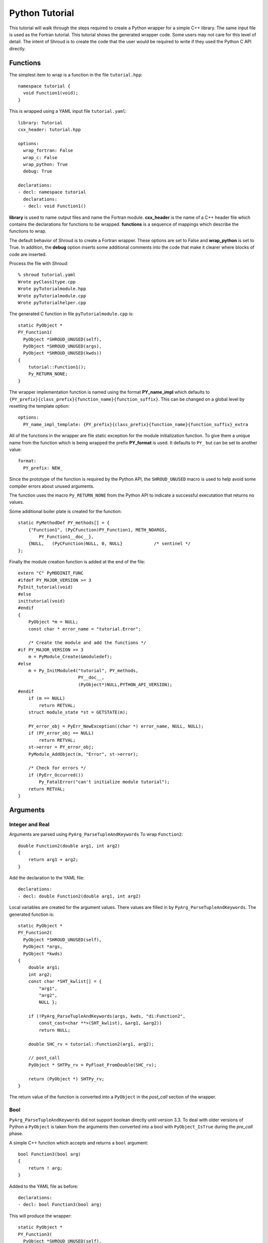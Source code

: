 .. Copyright (c) 2018, Lawrence Livermore National Security, LLC. 
.. Produced at the Lawrence Livermore National Laboratory 
..
.. LLNL-CODE-738041.
.. All rights reserved. 
..
.. This file is part of Shroud.  For details, see
.. https://github.com/LLNL/shroud. Please also read shroud/LICENSE.
..
.. Redistribution and use in source and binary forms, with or without
.. modification, are permitted provided that the following conditions are
.. met:
..
.. * Redistributions of source code must retain the above copyright
..   notice, this list of conditions and the disclaimer below.
.. 
.. * Redistributions in binary form must reproduce the above copyright
..   notice, this list of conditions and the disclaimer (as noted below)
..   in the documentation and/or other materials provided with the
..   distribution.
..
.. * Neither the name of the LLNS/LLNL nor the names of its contributors
..   may be used to endorse or promote products derived from this
..   software without specific prior written permission.
..
.. THIS SOFTWARE IS PROVIDED BY THE COPYRIGHT HOLDERS AND CONTRIBUTORS
.. "AS IS" AND ANY EXPRESS OR IMPLIED WARRANTIES, INCLUDING, BUT NOT
.. LIMITED TO, THE IMPLIED WARRANTIES OF MERCHANTABILITY AND FITNESS FOR
.. A PARTICULAR PURPOSE ARE DISCLAIMED.  IN NO EVENT SHALL LAWRENCE
.. LIVERMORE NATIONAL SECURITY, LLC, THE U.S. DEPARTMENT OF ENERGY OR
.. CONTRIBUTORS BE LIABLE FOR ANY DIRECT, INDIRECT, INCIDENTAL, SPECIAL,
.. EXEMPLARY, OR CONSEQUENTIAL DAMAGES (INCLUDING, BUT NOT LIMITED TO,
.. PROCUREMENT OF SUBSTITUTE GOODS OR SERVICES; LOSS OF USE, DATA, OR
.. PROFITS; OR BUSINESS INTERRUPTION) HOWEVER CAUSED AND ON ANY THEORY OF
.. LIABILITY, WHETHER IN CONTRACT, STRICT LIABILITY, OR TORT (INCLUDING
.. NEGLIGENCE OR OTHERWISE) ARISING IN ANY WAY OUT OF THE USE OF THIS
.. SOFTWARE, EVEN IF ADVISED OF THE POSSIBILITY OF SUCH DAMAGE.
..
.. #######################################################################

Python Tutorial
===============

This tutorial will walk through the steps required to create a Python
wrapper for a simple C++ library.
The same input file is used as the Fortran tutorial.
This tutorial shows the generated wrapper code.
Some users may not care for this level of detail.
The intent of Shroud is to create the code that the user would be
required to write if they used the Python C API directly.

Functions
---------

The simplest item to wrap is a function in the file ``tutorial.hpp``::

   namespace tutorial {
     void Function1(void);
   }

This is wrapped using a YAML input file ``tutorial.yaml``::

  library: Tutorial
  cxx_header: tutorial.hpp

  options:
    wrap_fortran: False
    wrap_c: False
    wrap_python: True
    debug: True

  declarations:
  - decl: namespace tutorial
    declarations:
    - decl: void Function1()

.. XXX support (void)?

.. The **options** mapping allows the user to give information to guide the wrapping.

**library** is used to name output files and name the
Fortran module.  **cxx_header** is the name of a C++ header file which
contains the declarations for functions to be wrapped.  **functions**
is a sequence of mappings which describe the functions to wrap.

The default behavior of Shroud is to create a Fortran wrapper.  These options
are set to False and **wrap_python** is set to True.  In addition, the **debug**
option inserts some additional comments into the code that make it clearer 
where blocks of code are inserted.

Process the file with *Shroud*::

    % shroud tutorial.yaml
    Wrote pyClass1type.cpp
    Wrote pyTutorialmodule.hpp
    Wrote pyTutorialmodule.cpp
    Wrote pyTutorialhelper.cpp

The generated C function in file ``pyTutorialmodule.cpp`` is::

    static PyObject *
    PY_Function1(
      PyObject *SHROUD_UNUSED(self),
      PyObject *SHROUD_UNUSED(args),
      PyObject *SHROUD_UNUSED(kwds))
    {
        tutorial::Function1();
        Py_RETURN_NONE;
    }

The wrapper implementation function is named using the format **PY_name_impl**
which defaults to ``{PY_prefix}{class_prefix}{function_name}{function_suffix}``.
This can be changed on a global level by resetting the template option::

    options:
      PY_name_impl_template: {PY_prefix}{class_prefix}{function_name}{function_suffix}_extra

All of the functions in the wrapper are file static exception for the module 
initialization function. To give them a unique name from the function which
is being wrapped the prefix **PY_format** is used.  It defaults to ``PY_``
but can be set to another value::

    format:
      PY_prefix: NEW_

Since the prototype of the function is required by the Python API,
the ``SHROUD_UNUSED`` macro is used to help avoid some compiler errors
about unused arguments.

The function uses the macro ``Py_RETURN_NONE`` from the Python API
to indicate a successful executation that returns no values.

Some additional boiler plate is created for the function::

    static PyMethodDef PY_methods[] = {
        {"Function1", (PyCFunction)PY_Function1, METH_NOARGS,
            PY_Function1__doc__},
        {NULL,   (PyCFunction)NULL, 0, NULL}            /* sentinel */
    };

Finally the module creation function is added at the end of the file::

    extern "C" PyMODINIT_FUNC
    #ifdef PY_MAJOR_VERSION >= 3
    PyInit_tutorial(void)
    #else
    inittutorial(void)
    #endif
    {
        PyObject *m = NULL;
        const char * error_name = "tutorial.Error";
    
        /* Create the module and add the functions */
    #if PY_MAJOR_VERSION >= 3
        m = PyModule_Create(&moduledef);
    #else
        m = Py_InitModule4("tutorial", PY_methods,
                           PY__doc__,
                           (PyObject*)NULL,PYTHON_API_VERSION);
    #endif
        if (m == NULL)
            return RETVAL;
        struct module_state *st = GETSTATE(m);
    
        PY_error_obj = PyErr_NewException((char *) error_name, NULL, NULL);
        if (PY_error_obj == NULL)
            return RETVAL;
        st->error = PY_error_obj;
        PyModule_AddObject(m, "Error", st->error);

        /* Check for errors */
        if (PyErr_Occurred())
            Py_FatalError("can't initialize module tutorial");
        return RETVAL;
    }


Arguments
---------


Integer and Real
^^^^^^^^^^^^^^^^

Arguments are parsed using ``PyArg_ParseTupleAndKeywords``
To wrap ``Function2``::

    double Function2(double arg1, int arg2)
    {
        return arg1 + arg2;
    }

Add the declaration to the YAML file::

    declarations:
    - decl: double Function2(double arg1, int arg2)

Local variables are created for the argument values.
There values are filled in by ``PyArg_ParseTupleAndKeywords``.
The generated function is::

    static PyObject *
    PY_Function2(
      PyObject *SHROUD_UNUSED(self),
      PyObject *args,
      PyObject *kwds)
    {
        double arg1;
        int arg2;
        const char *SHT_kwlist[] = {
            "arg1",
            "arg2",
            NULL };
    
        if (!PyArg_ParseTupleAndKeywords(args, kwds, "di:Function2",
            const_cast<char **>(SHT_kwlist), &arg1, &arg2))
            return NULL;
    
        double SHC_rv = tutorial::Function2(arg1, arg2);
    
        // post_call
        PyObject * SHTPy_rv = PyFloat_FromDouble(SHC_rv);
    
        return (PyObject *) SHTPy_rv;
    }

The return value of the function is converted into a ``PyObject``
in the *post_call* section of the wrapper.


Bool
^^^^

``PyArg_ParseTupleAndKeywords`` did not support boolean directly
until version 3.3. To deal with older versions of Python a ``PyObject``
is taken from the arguments then converted into a bool 
with ``PyObject_IsTrue`` during the *pre_call* phase.

A simple C++ function which accepts and returns a ``bool`` argument::

    bool Function3(bool arg)
    {
        return ! arg;
    }

Added to the YAML file as before::

    declarations:
    - decl: bool Function3(bool arg)

This will produce the wrapper::

    static PyObject *
    PY_Function3(
      PyObject *SHROUD_UNUSED(self),
      PyObject *args,
      PyObject *kwds)
    {
        PyObject * SHPy_arg;
        const char *SHT_kwlist[] = {
            "arg",
            NULL };
    
        if (!PyArg_ParseTupleAndKeywords(args, kwds, "O!:Function3",
            const_cast<char **>(SHT_kwlist), &PyBool_Type, &SHPy_arg))
            return NULL;
    
        // pre_call
        bool arg = PyObject_IsTrue(SHPy_arg);
    
        bool SHC_rv = tutorial::Function3(arg);
    
        // post_call
        PyObject * SHTPy_rv = PyBool_FromLong(SHC_rv);
    
        return (PyObject *) SHTPy_rv;
    }


Pointer arguments
-----------------

When a C++ routine accepts a pointer argument it may mean
several things

 * output a scalar
 * input or output an array
 * pass-by-reference for a struct or class.

In this example, ``len`` and ``values`` are an input array and
``result`` is an output scalar::

    void Sum(int len, int *values, int *result)
    {
        int sum = 0;
        for (int i=0; i < len; i++) {
          sum += values[i];
        }
        *result = sum;
        return;
    }

When this function is wrapped it is necessary to give some annotations
in the YAML file to describe how the variables should be mapped to
Fortran::

  - decl: void Sum(int  len,   +implied(size(values)),
                   int *values +dimension(:)+intent(in),
                   int *result +intent(out))

The ``dimension`` attribute defines the variable as a one dimensional
array.  NumPy is used to create an array from the argument
to the Python function. C pointers have no
idea how many values they point to.  This information is passed
by the *len* argument.

The *len* argument defines the ``implied`` attribute.  This argument
is not part of the Python API since its presence is *implied* from the
expression ``size(values)``. This uses NumPy
to compute the total number of elements in the array.  It then passes
this value to the C wrapper::

    static PyObject *
    PY_Sum(
      PyObject *SHROUD_UNUSED(self),
      PyObject *args,
      PyObject *kwds)
    {
        PyObject * SHTPy_values;
        PyArrayObject * SHPy_values = NULL;
        const char *SHT_kwlist[] = {
            "values",
            NULL };
    
        if (!PyArg_ParseTupleAndKeywords(args, kwds, "O:Sum",
            const_cast<char **>(SHT_kwlist), &SHTPy_values))
            return NULL;
    
        // post_parse
        SHPy_values = reinterpret_cast<PyArrayObject *>(PyArray_FROM_OTF(
            SHTPy_values, NPY_INT, NPY_ARRAY_IN_ARRAY));
        if (SHPy_values == NULL) {
            PyErr_SetString(PyExc_ValueError,
                "values must be a 1-D array of int");
            goto fail;
        }
        {
            // pre_call
            int * values = static_cast<int *>(PyArray_DATA(SHPy_values));
            int result;  // intent(out)
            int len = PyArray_SIZE(SHPy_values);
    
            tutorial::Sum(len, values, &result);
    
            // post_call
            PyObject * SHPy_result = PyInt_FromLong(result);
    
            // cleanup
            Py_DECREF(SHPy_values);
    
            return (PyObject *) SHPy_result;
        }
    
    fail:
        Py_XDECREF(SHPy_values);
        return NULL;
    }


String
^^^^^^

A Python ``str`` type is similar to a C++ ``std::string``.
A C++ ``std::string`` variable is created from the NULL-terminated
string returned by ``PyArg_ParseTupleAndKeywords``.

C++ routine::

    const std::string Function4a(
        const std::string& arg1,
        const std::string& arg2)
    {
        return arg1 + arg2;
    }

YAML input::

    declarations:
    - decl: const std::string Function4a+len(30)(
        const std::string& arg1,
        const std::string& arg2 )

The Fortran wrapper requires the ``+len(30)`` attribute.
The Python wrapper will ignore this attribute.
The contents of the ``std::string`` result from the function
are copied into a Python object and returned to the user.

.. talk about memory leak

Attributes may also be added by assign new fields in **attrs**::

    - decl: const std::string Function4a(
        const std::string& arg1,
        const std::string& arg2 )
      attrs:
        result:
          len: 30

The wrapped function is::

    static PyObject *
    PY_Function4a(
      PyObject *SHROUD_UNUSED(self),
      PyObject *args,
      PyObject *kwds)
    {
        const char * arg1;
        const char * arg2;
        const char *SHT_kwlist[] = {
            "arg1",
            "arg2",
            NULL };
    
        if (!PyArg_ParseTupleAndKeywords(args, kwds, "ss:Function4a",
            const_cast<char **>(SHT_kwlist), &arg1, &arg2))
            return NULL;
    
        // post_parse
        const std::string SH_arg1(arg1);
        const std::string SH_arg2(arg2);
    
        const std::string SHCXX_rv = tutorial::Function4a(SH_arg1, SH_arg2);
    
        // post_call
        PyObject * SHTPy_rv = PyString_FromString(SHCXX_rv.c_str());
    
        return (PyObject *) SHTPy_rv;
    }

The function is called as::

     >>> tutorial.Function4a("dog", "cat")
     'dogcat'

.. note :: This function is just for demonstration purposes.
           Any reasonable person would just add the strings together.

Default Value Arguments
------------------------

Each function with default value arguments will create a wrapper which
checks the number of arguments, then calls the function appropriately.
A header file contains::

    double Function5(double arg1 = 3.1415, bool arg2 = true)

and the function is defined as::

    double Function5(double arg1, bool arg2)
    {
        if (arg2) {
            return arg1 + 10.0;
        } else {
            return arg1;
        }
     }

Describe the function in YAML::

    declarations:
    - decl: double Function5(double arg1 = 3.1415, bool arg2 = true)
      default_arg_suffix:
      -  
      -  _arg1
      -  _arg1_arg2

The *default_arg_suffix* provides a list of values of
*function_suffix* for each possible set of arguments for the function.
In this case 0, 1, or 2 arguments. For Python, *default_arg_suffix* is ignored
since only one function is created.

C wrappers::

    static PyObject *
    PY_Function5_arg1_arg2(
      PyObject *SHROUD_UNUSED(self),
      PyObject *args,
      PyObject *kwds)
    {
        Py_ssize_t SH_nargs = 0;
        double arg1;
        PyObject * SHPy_arg2;
        const char *SHT_kwlist[] = {
            "arg1",
            "arg2",
            NULL };
        double SHC_rv;
    
        if (args != NULL) SH_nargs += PyTuple_Size(args);
        if (kwds != NULL) SH_nargs += PyDict_Size(args);
        if (!PyArg_ParseTupleAndKeywords(args, kwds, "|dO!:Function5",
            const_cast<char **>(SHT_kwlist), &arg1, &PyBool_Type,
            &SHPy_arg2))
            return NULL;
        switch (SH_nargs) {
        case 0:
            SHC_rv = tutorial::Function5();
            break;
        case 1:
            SHC_rv = tutorial::Function5(arg1);
            break;
        case 2:
            {
                // pre_call
                bool arg2 = PyObject_IsTrue(SHPy_arg2);
    
                SHC_rv = tutorial::Function5(arg1, arg2);
                break;
            }
        }
    
        // post_call
        PyObject * SHTPy_rv = PyFloat_FromDouble(SHC_rv);
    
        return (PyObject *) SHTPy_rv;
    }

Python usage::

        >>> tutorial.Function5()
        13.1415
        >>> tutorial.Function5(1.0)
        11.0
        >>> tutorial.Function5(1.0, False)
        1.0

.. note :: This will cause a problem when called with keyword arguments
           since arguments can be skipped.

           >>> tutorial.Function5(arg2=False)


Overloaded Functions
--------------------

C++ allows function names to be overloaded.  Python supports this 
directly since it is not strongly typed.  The Python wrapper will attempt to 
call each overload until it finds one which matches the arguments.

C++::

    void Function6(const std::string &name);
    void Function6(int indx);

By default the names are mangled by adding an index to the end. This
can be controlled by setting **function_suffix** in the YAML file::

  declarations:
  - decl: void Function6(const std::string& name)
    function_suffix: _from_name
  - decl: void Function6(int indx)
    function_suffix: _from_index

Each overloaded function is wrapped as usual but are not added to the Python module.
Instead, an additional function is created::

    static PyObject *
    PY_Function6(
      PyObject *self,
      PyObject *args,
      PyObject *kwds)
    {
        Py_ssize_t SHT_nargs = 0;
        if (args != NULL) SHT_nargs += PyTuple_Size(args);
        if (kwds != NULL) SHT_nargs += PyDict_Size(args);
        PyObject *rvobj;
        if (SHT_nargs == 1) {
            rvobj = PY_Function6_from_name(self, args, kwds);
            if (!PyErr_Occurred()) {
                return rvobj;
            } else if (! PyErr_ExceptionMatches(PyExc_TypeError)) {
                return rvobj;
            }
            PyErr_Clear();
        }
        if (SHT_nargs == 1) {
            rvobj = PY_Function6_from_index(self, args, kwds);
            if (!PyErr_Occurred()) {
                return rvobj;
            } else if (! PyErr_ExceptionMatches(PyExc_TypeError)) {
                return rvobj;
            }
            PyErr_Clear();
        }
        PyErr_SetString(PyExc_TypeError, "wrong arguments multi-dispatch");
        return NULL;
    }

They can be used as::

        import tutorial
        tutorial.Function6("name")
        tutorial.Function6(1)


Optional arguments and overloaded functions
-------------------------------------------

Overloaded function that have optional arguments can also be wrapped::

  - decl: int overload1(int num,
            int offset = 0, int stride = 1)
  - decl: int overload1(double type, int num,
            int offset = 0, int stride = 1)

These routines can then be called as::

    rv = tutorial.overload1(10)
    rv = tutorial.overload1(1., 10)

    rv = tutorial.overload1(10, 11, 12)
    rv = tutorial.overload1(1., 10, 11, 12)

Templates
---------

C++ template are handled by creating a wrapper for each instantiation 
of the function defined by the **cxx_template** field.

C++::

  template<typename ArgType>
  void Function7(ArgType arg)
  {
      return;
  }

YAML::

  - decl: |
       template<typename ArgType>
       void Function7(ArgType arg)
    cxx_template:
      ArgType:
        - int
        - double

This will create a Python wrapper for each value of *ArgType*, ``int``
and ``double`` and then a single which will call the other two in
sucession looking for input arguments which match.
This is similar to ``Function6``.

.. note:: fix RetType for Python

Likewise, the return type can be templated but in this case no
interface block will be generated since generic function cannot vary
only by return type.


C++::

  template<typename RetType>
  RetType Function8()
  {
      return 0;
  }

YAML::

  - decl: template<typename RetType> RetType Function8()
    cxx_template:
      RetType:
        - int
        - double

C wrapper::

    int TUT_function8_int()
    {
        int SHT_rv = Function8<int>();
        return SHT_rv;
    }

    double TUT_function8_double()
    {
        double SHT_rv = Function8<double>();
        return SHT_rv;
    }

.. Generic Functions is only needed for Fortran.


Types
-----


Typedef
^^^^^^^

Sometimes a library will use a ``typedef`` to identify a specific
use of a type::

    typedef int TypeID;

    int typefunc(TypeID arg);

Shroud must be told about user defined types in the YAML file::

    declarations:
    - decl: typedef int TypeID;

This will map the C++ type ``TypeID`` to the predefined type ``int``.
The C wrapper will use ``int``::

    int TUT_typefunc(int arg)
    {
        int SHT_rv = typefunc(arg);
        return SHT_rv;
    }

Enumerations
^^^^^^^^^^^^

Enumeration types can also be supported by describing the type to
shroud.
For example::

  namespace tutorial
  {

  enum EnumTypeID {
      ENUM0,
      ENUM1,
      ENUM2
  };

  EnumTypeID enumfunc(EnumTypeID arg);

  } /* end namespace tutorial */

The enum is defined in the YAML as::

    declarations:
    - decl: |
          enum Color {
            RED,
            BLUE,
            WHITE
          };

Integer parameters are created for each value::

    >>> tutorial.RED
    0
    >>> type(tutorial.RED)
    <type 'int'>

.. note:: This isn't fully equivalent to C's enumerations since you can
          assign to them as well.


Structure
^^^^^^^^^

Structures in C++ are accessed using Numpy.
For example, the C++ code::

    struct struct1 {
      int ifield;
      double dfield;
    };

can be defined to Shroud with the YAML input::

    - decl: |
        struct struct1 {
          int ifield;
          double dfield;
        };

This will add a varible to the module which can be used to create
instances of the struct::

    >>> import tutorial
    >>> type(tutorial.struct1_dtype)
    <type 'numpy.dtype'>
    >>> tutorial.struct1_dtype
    dtype({'names':['ifield','dfield'], 'formats':['<i4','<f8'], 'offsets':[0,8], 'itemsize':16}, align=True)

    >>> import numpy as np
    >>> val = np.array((1, 2.5), dtype=tutorial.struct1_dtype)
    >>> val
    array((1,  2.5), 
          dtype={'names':['ifield','dfield'], 'formats':['<i4','<f8'], 'offsets':[0,8], 'itemsize':16, 'aligned':True})

.. note:: All fields must be defined in the YAML file in order to ensure that
          C++'s ``sizeof`` and NumPy's ``itemsize`` are the same.


A function which returns a struct value will create a NumPy scalar using the dtype.
A C++ function which initialized a struct can be written as:: 

    - decl: struct1 returnStruct(int i, double d);

To use the function::

    >>> val = tutorial.returnStruct(1, 2.5)
    >>> val
    array((1,  2.5), 
          dtype={'names':['ifield','dfield'], 'formats':['<i4','<f8'], 'offsets':[0,8], 'itemsize':16, 'aligned':True})
    >>> val['ifield']
    array(1, dtype=int32)
    >>> val['dfield']
    array(2.5)


Classes
-------

Each class is wrapped in an extension type which holds a
pointer to an C++ instance of the class.

Now we'll add a simple class to the library::

    class Class1
    {
    public:
        void Method1() {};
    };

To wrap the class add the lines to the YAML file::

    declarations:
    - decl: class Class1
      declarations:
      - decl: Class1()  +name(new)
      - decl: ~Class1() +name(delete)
      - decl: void Method1()

The constructor and destructor have no method name associated with
them. The constructor is called by the ``tp_init`` method of the type
and the destructor is called by ``tp_del``.

The file ``pyTutorialmodule.hpp`` will have a struct for the class::

    typedef struct {
    PyObject_HEAD
        Class1 * obj;
    } PY_Class1;

And the class is defined in the module initialization function::

    PY_Class1_Type.tp_new   = PyType_GenericNew;
    PY_Class1_Type.tp_alloc = PyType_GenericAlloc;
    if (PyType_Ready(&PY_Class1_Type) < 0)
        return RETVAL;
    Py_INCREF(&PY_Class1_Type);
    PyModule_AddObject(m, "Class1", (PyObject *)&PY_Class1_Type);


The C++ code to call the function::

    #include <tutorial.hpp>
    tutorial::Class1 *cptr = new tutorial::Class1();
    cptr->Method1();

And the Python version::

    import tutorial
    cptr = tutoral.Class1()
    cptr.method1()

Class static methods
^^^^^^^^^^^^^^^^^^^^

C++ class static methods are supported as Python class static method.
To wrap the method::

    class Singleton {
        static Singleton& getReference();
    }

Use the YAML input::

    - decl: class Singleton
      declarations:
      - decl: static Singleton& getReference()

This adds the ``METH_STATIC`` flags into the PyMethodsDef description
of the function.  It can then be called from Python as a method on the class::

        obj0 = tutorial.Singleton.getReference()

